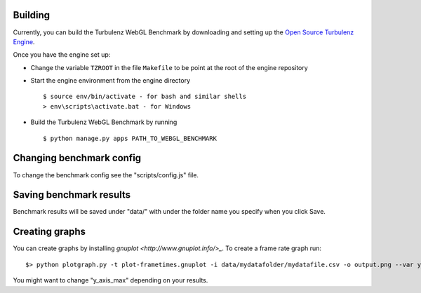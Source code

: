 Building
--------

Currently, you can build the Turbulenz WebGL Benchmark by downloading and setting up
the `Open Source Turbulenz Engine <https://github.com/turbulenz/turbulenz_engine>`_.

Once you have the engine set up:

- Change the variable ``TZROOT`` in the file ``Makefile`` to be point at the root of the engine repository
- Start the engine environment from the engine directory
  ::

        $ source env/bin/activate - for bash and similar shells
        > env\scripts\activate.bat - for Windows
- Build the Turbulenz WebGL Benchmark by running
  ::

        $ python manage.py apps PATH_TO_WEBGL_BENCHMARK


Changing benchmark config
-------------------------

To change the benchmark config see the "scripts/config.js" file.

Saving benchmark results
------------------------

Benchmark results will be saved under "data/" with under the folder name you specify when you click Save.

Creating graphs
---------------

You can create graphs by installing `gnuplot <http://www.gnuplot.info/>_`. To create a frame rate graph run::

    $> python plotgraph.py -t plot-frametimes.gnuplot -i data/mydatafolder/mydatafile.csv -o output.png --var y_axis_max=120

You might want to change "y_axis_max" depending on your results.
